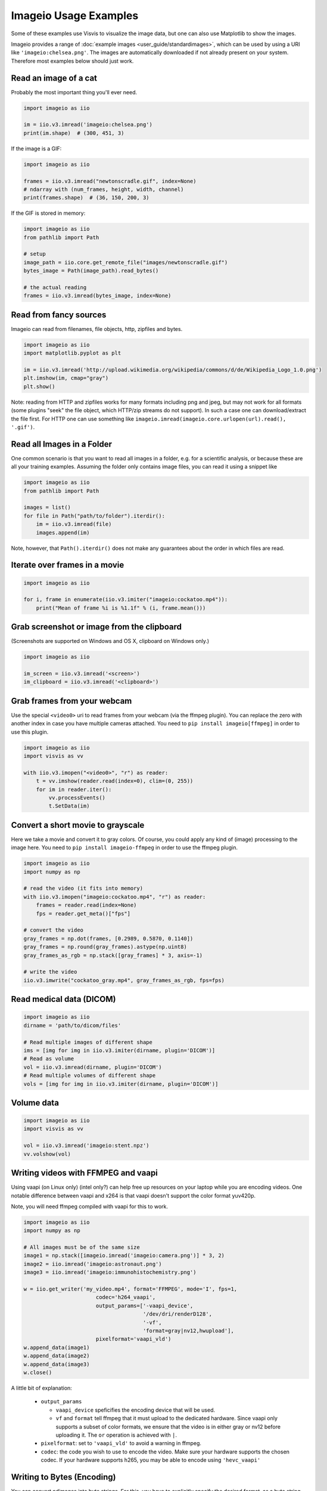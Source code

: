Imageio Usage Examples
======================

Some of these examples use Visvis to visualize the image data,
but one can also use Matplotlib to show the images.

Imageio provides a range of :doc:`example images <user_guide/standardimages>`,
which can be used by using a URI like ``'imageio:chelsea.png'``. The images
are automatically downloaded if not already present on your system.
Therefore most examples below should just work.


Read an image of a cat
----------------------

Probably the most important thing you'll ever need.

.. code-block:: python

    import imageio as iio

    im = iio.v3.imread('imageio:chelsea.png')
    print(im.shape)  # (300, 451, 3)
    
If the image is a GIF:

.. code-block:: python

    import imageio as iio
    
    frames = iio.v3.imread("newtonscradle.gif", index=None)
    # ndarray with (num_frames, height, width, channel)
    print(frames.shape)  # (36, 150, 200, 3)
    
If the GIF is stored in memory:

.. code-block:: python

    import imageio as iio
    from pathlib import Path

    # setup
    image_path = iio.core.get_remote_file("images/newtonscradle.gif") 
    bytes_image = Path(image_path).read_bytes()
    
    # the actual reading
    frames = iio.v3.imread(bytes_image, index=None)
    

Read from fancy sources
-----------------------

Imageio can read from filenames, file objects, http, zipfiles and bytes.

.. code-block:: python

    import imageio as iio
    import matplotlib.pyplot as plt

    im = iio.v3.imread('http://upload.wikimedia.org/wikipedia/commons/d/de/Wikipedia_Logo_1.0.png')
    plt.imshow(im, cmap="gray")
    plt.show()

Note: reading from HTTP and zipfiles works for many formats including png and
jpeg, but may not work for all formats (some plugins "seek" the file object,
which HTTP/zip streams do not support). In such a case one can download/extract
the file first. For HTTP one can use something like
``imageio.imread(imageio.core.urlopen(url).read(), '.gif')``.

Read all Images in a Folder
---------------------------

One common scenario is that you want to read all images in a folder, e.g. for a
scientific analysis, or because these are all your training examples. Assuming
the folder only contains image files, you can read it using a snippet like

.. code-block:: python

    import imageio as iio
    from pathlib import Path

    images = list()
    for file in Path("path/to/folder").iterdir():
        im = iio.v3.imread(file)
        images.append(im)

Note, however, that ``Path().iterdir()`` does not make any guarantees about the
order in which files are read.


Iterate over frames in a movie
------------------------------

.. code-block:: python

    import imageio as iio

    for i, frame in enumerate(iio.v3.imiter("imageio:cockatoo.mp4")):
        print("Mean of frame %i is %1.1f" % (i, frame.mean()))


Grab screenshot or image from the clipboard
-------------------------------------------

(Screenshots are supported on Windows and OS X, clipboard on Windows only.)

.. code-block:: python

    import imageio as iio

    im_screen = iio.v3.imread('<screen>')
    im_clipboard = iio.v3.imread('<clipboard>')


Grab frames from your webcam
----------------------------

Use the special ``<video0>`` uri to read frames from your webcam (via the ffmpeg
plugin). You can replace the zero with another index in case you have multiple
cameras attached. You need to ``pip install imageio[ffmpeg]`` in order to use
this plugin.

.. code-block:: python

    import imageio as iio
    import visvis as vv

    with iio.v3.imopen("<video0>", "r") as reader:
        t = vv.imshow(reader.read(index=0), clim=(0, 255))
        for im in reader.iter():
            vv.processEvents()
            t.SetData(im)


Convert a short movie to grayscale
----------------------------------

Here we take a movie and convert it to gray colors. Of course, you could apply
any kind of (image) processing to the image here. You need to ``pip install
imageio-ffmpeg`` in order to use the ffmpeg plugin.

.. code-block:: python

    import imageio as iio
    import numpy as np

    # read the video (it fits into memory)
    with iio.v3.imopen("imageio:cockatoo.mp4", "r") as reader:
        frames = reader.read(index=None)
        fps = reader.get_meta()["fps"]

    # convert the video
    gray_frames = np.dot(frames, [0.2989, 0.5870, 0.1140])
    gray_frames = np.round(gray_frames).astype(np.uint8)
    gray_frames_as_rgb = np.stack([gray_frames] * 3, axis=-1)

    # write the video
    iio.v3.imwrite("cockatoo_gray.mp4", gray_frames_as_rgb, fps=fps)


Read medical data (DICOM)
-------------------------

.. code-block:: python

    import imageio as iio
    dirname = 'path/to/dicom/files'

    # Read multiple images of different shape
    ims = [img for img in iio.v3.imiter(dirname, plugin='DICOM')]
    # Read as volume
    vol = iio.v3.imread(dirname, plugin='DICOM')
    # Read multiple volumes of different shape
    vols = [img for img in iio.v3.imiter(dirname, plugin='DICOM')]


Volume data
-----------

.. code-block:: python

    import imageio as iio
    import visvis as vv

    vol = iio.v3.imread('imageio:stent.npz')
    vv.volshow(vol)


Writing videos with FFMPEG and vaapi
------------------------------------
Using vaapi (on Linux only) (intel only?) can help free up resources on your
laptop while you are encoding videos. One notable difference between vaapi and
x264 is that vaapi doesn't support the color format yuv420p.

Note, you will need ffmpeg compiled with vaapi for this to work.

.. code-block:: python

    import imageio as iio
    import numpy as np

    # All images must be of the same size
    image1 = np.stack([imageio.imread('imageio:camera.png')] * 3, 2)
    image2 = iio.imread('imageio:astronaut.png')
    image3 = iio.imread('imageio:immunohistochemistry.png')

    w = iio.get_writer('my_video.mp4', format='FFMPEG', mode='I', fps=1,
                           codec='h264_vaapi',
                           output_params=['-vaapi_device',
                                          '/dev/dri/renderD128',
                                          '-vf',
                                          'format=gray|nv12,hwupload'],
                           pixelformat='vaapi_vld')
    w.append_data(image1)
    w.append_data(image2)
    w.append_data(image3)
    w.close()

A little bit of explanation:

  * ``output_params``
  
    * ``vaapi_device`` speficifies the encoding device that will be used.
    * ``vf`` and ``format`` tell ffmpeg that it must upload to the dedicated
      hardware. Since vaapi only supports a subset of color formats, we ensure
      that the video is in either gray or nv12 before uploading it. The ``or``
      operation is achieved with ``|``.

  * ``pixelformat``: set to ``'vaapi_vld'`` to avoid a warning in ffmpeg.
  * ``codec``: the code you wish to use to encode the video. Make sure your
    hardware supports the chosen codec. If your hardware supports h265, you may
    be able to encode using ``'hevc_vaapi'``
    

Writing to Bytes (Encoding)
---------------------------

You can convert ndimages into byte strings. For this, you have to explicitly
specify the desired format, as a byte string doesn't carry any information about
the format or color space to use. Since backends differ in the way this
information should be provided, you also have to explicitly specify the backend
(plugin) to use. Note that, if the backend supports writing to file-like
objects, the entire process will happen without touching your file-system. If
you, for example, want to write with pillow, you can use:

.. code-block:: python

    import imageio as iio

    # load an example image
    img = iio.v3.imread('imageio:astronaut.png')

    # png-encoded bytes string
    # Note: defaults to RGB color space
    png_encoded = iio.v3.imwrite("<bytes>", img, plugin="pillow", format="PNG")
    
    # jpg-encoded bytes string
    # Note: defaults to RGB color space
    jpg_encoded = iio.v3.imwrite("<bytes>", img, plugin="pillow", format="JPEG")

    # RGBA bytes string
    img = iio.v3.imread('imageio:astronaut.png', mode="RGBA")
    jpg_encoded = iio.v3.imwrite("<bytes>", img, plugin="pillow", format="JPEG", mode="RGBA")

Writing to BytesIO
------------------

Similar to writing to byte strings, you can also write to BytesIO directly.

.. code-block:: python

    import imageio as iio
    import io

    # load an example image
    img = iio.v3.imread('imageio:astronaut.png')

    # write as PNG
    output = io.BytesIO()
    iio.v3.imwrite(output, img, plugin="pillow", format="PNG")
    
    # write as JPG
    output = io.BytesIO()
    iio.v3.imwrite(output, img, plugin="pillow", format="JPEG")

Optimizing a GIF using pygifsicle
------------------------------------
When creating a `GIF
<https://it.wikipedia.org/wiki/Graphics_Interchange_Format>`_ using `imageio
<https://imageio.readthedocs.io/en/stable/>`_ the resulting images can get quite
heavy, as the created GIF is not optimized. This can be useful when the
elaboration process for the GIF is not finished yet (for instance if some
elaboration on specific frames stills need to happen), but it can be an issue
when the process is finished and the GIF is unexpectedly big.

GIF files can be compressed in several ways, the most common one method (the one
used here) is saving just the differences between the following frames. In this
example, we apply the described method to a given GIF `my_gif` using `pygifsicle
<https://github.com/LucaCappelletti94/pygifsicle>`_, a porting of the
general-purpose GIF editing command-line library `gifsicle
<https://www.lcdf.org/gifsicle/>`_. To install pygifsicle and gifsicle, `read
the setup on the project page
<https://github.com/LucaCappelletti94/pygifsicle>`_: it boils down to installing
the package using pip and following the console instructions:

.. code-block:: shell

    pip install pygifsicle

Now, let's start by creating a gif using imageio:

.. code-block:: python

    import imageio as iio
    import matplotlib.pyplot as plt
    
    n = 100
    gif_path = "test.gif"
    frames_path = "{i}.jpg"
    
    n = 100
    plt.figure(figsize=(4,4))
    for x in range(n):
        plt.scatter(x/n, x/n)
        plt.xlim(0, 1)
        plt.ylim(0, 1)
        plt.savefig(f"{x}.jpg")

    frames = np.stack(
        [iio.v3.imread("{i}.jpg") for i in range(n)],
        axis=0
    )
    
    iio.v3.imwrite(gif_path, frames, mode=I)
            
This way we obtain a 2.5MB gif.

We now want to compress the created GIF.
We can either overwrite the initial one or create a new optimized one:
We start by importing the library method:

.. code-block:: python

    from pygifsicle import optimize
    
    optimize(gif_path, "optimized.gif") # For creating a new one
    optimize(gif_path) # For overwriting the original one
   
The new optimized GIF now weights 870KB, almost 3 times less.

Putting everything together:

.. code-block:: python

    import imageio as iio
    import matplotlib.pyplot as plt
    from pygifsicle import optimize
    
    n = 100
    gif_path = "test.gif"
    frames_path = "{i}.jpg"
    
    n = 100
    plt.figure(figsize=(4,4))
    for x in range(n):
        plt.scatter(x/n, x/n)
        plt.xlim(0, 1)
        plt.ylim(0, 1)
        plt.savefig(f"{x}.jpg")

    frames = np.stack(
        [iio.v3.imread("{i}.jpg") for i in range(n)],
        axis=0
    )
    
    iio.v3.imwrite(gif_path, frames, mode=I)
            
    optimize(gif_path)

Reading Images from ZIP archives
--------------------------------

.. note::

    In the future, this syntax will change to better match the URI standard by
    using fragments. The updated syntax will be
    ``"Path/to/file.zip#path/inside/zip/to/image.png"``.

.. code-block:: python

    import imageio as iio

    image = iio.v3.imread("Path/to/file.zip/path/inside/zip/to/image.png")




Reading Multiple Files from a ZIP archive
-----------------------------------------

Assuming there are only image files in the ZIP archive you can iterate over
them with a simple script like the one below.

.. code-block:: python

    import os
    from zipfile import ZipFile
    import imageio as iio

    images = list()
    with ZipFile("imageio.zip") as zf:
        for name in zf.namelist():
            im = iio.v3.imread(name)
            images.append(im)
